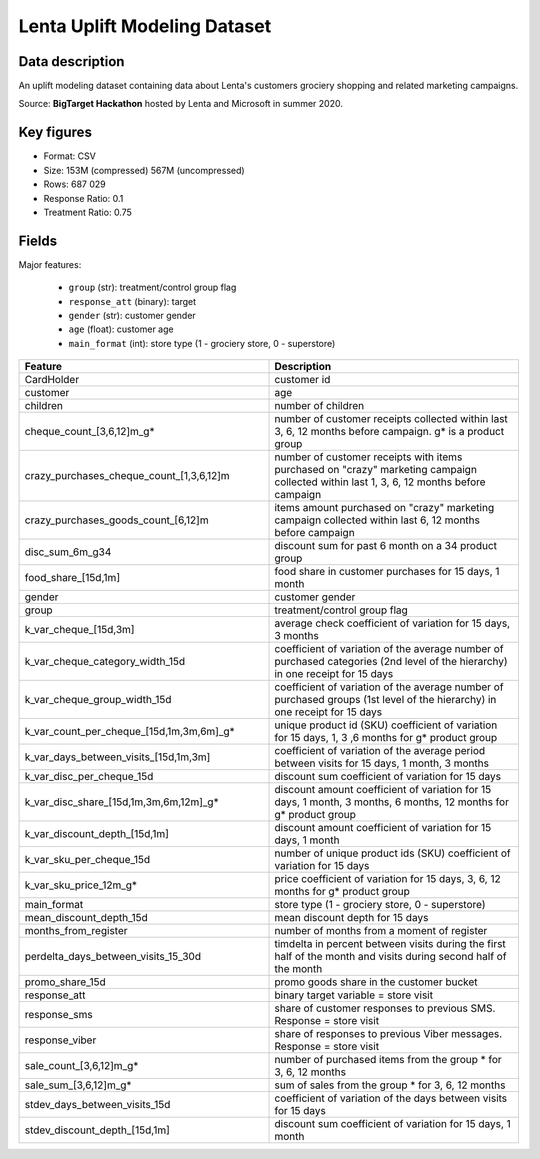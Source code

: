 Lenta Uplift Modeling Dataset
================================

Data description
################

An uplift modeling dataset containing data about Lenta's customers grociery shopping and related marketing campaigns.

Source: **BigTarget Hackathon** hosted by Lenta and Microsoft in summer 2020.


Key figures
################
* Format: CSV
* Size: 153M (compressed) 567M (uncompressed)
* Rows: 687 029
* Response Ratio: 0.1
* Treatment Ratio: 0.75


Fields
################

Major features:

    * ``group`` (str): treatment/control group flag
    * ``response_att`` (binary): target
    * ``gender`` (str): customer gender
    * ``age`` (float): customer age
    * ``main_format`` (int): store type (1 - grociery store, 0 - superstore)


.. list-table::
    :align: center
    :header-rows: 1
    :widths: 5 5

    * - Feature
      - Description
    * - CardHolder
      - customer id
    * - customer
      - age
    * - children
      - number of children
    * - cheque_count_[3,6,12]m_g*
      - number of customer receipts collected within last 3, 6, 12 months
        before campaign. g* is a product group
    * - crazy_purchases_cheque_count_[1,3,6,12]m
      - number of customer receipts with items purchased on "crazy"
        marketing campaign collected within last 1, 3, 6, 12 months before campaign
    * - crazy_purchases_goods_count_[6,12]m
      - items amount purchased on "crazy" marketing campaign collected
        within last 6, 12 months before campaign
    * - disc_sum_6m_g34
      - discount sum for past 6 month on a 34 product group
    * - food_share_[15d,1m]
      - food share in customer purchases for 15 days, 1 month
    * - gender
      - customer gender
    * - group
      - treatment/control group flag
    * - k_var_cheque_[15d,3m]
      - average check coefficient of variation for 15 days, 3 months
    * - k_var_cheque_category_width_15d
      - coefficient of variation of the average number of purchased
        categories (2nd level of the hierarchy) in one receipt for 15 days
    * - k_var_cheque_group_width_15d
      - coefficient of variation of the average number of purchased
        groups (1st level of the hierarchy) in one receipt for 15 days
    * - k_var_count_per_cheque_[15d,1m,3m,6m]_g*
      - unique product id (SKU) coefficient of variation for 15 days, 1, 3 ,6 months
        for g* product group
    * - k_var_days_between_visits_[15d,1m,3m]
      - coefficient of variation of the average period between visits
        for 15 days, 1 month, 3 months
    * - k_var_disc_per_cheque_15d
      - discount sum coefficient of variation for 15 days
    * - k_var_disc_share_[15d,1m,3m,6m,12m]_g*
      - discount amount coefficient of variation for 15 days, 1 month, 3 months, 6 months, 12 months
        for g* product group
    * - k_var_discount_depth_[15d,1m]
      - discount amount coefficient of variation for 15 days, 1 month
    * - k_var_sku_per_cheque_15d
      - number of unique product ids (SKU) coefficient of variation
        for 15 days
    * - k_var_sku_price_12m_g*
      - price coefficient of variation for 15 days, 3, 6, 12 months
        for g* product group
    * - main_format
      - store type (1 - grociery store, 0 - superstore)
    * - mean_discount_depth_15d
      - mean discount depth for 15 days
    * - months_from_register
      - number of months from a moment of register
    * - perdelta_days_between_visits_15_30d
      - timdelta in percent between visits during the first half
        of the month and visits during second half of the month
    * - promo_share_15d
      - promo goods share in the customer bucket
    * - response_att
      - binary target variable = store visit
    * - response_sms
      - share of customer responses to previous SMS.
        Response = store visit
    * - response_viber
      - share of responses to previous Viber messages.
        Response = store visit
    * - sale_count_[3,6,12]m_g*
      - number of purchased items from the group * for 3, 6, 12 months
    * - sale_sum_[3,6,12]m_g*
      - sum of sales from the group * for 3, 6, 12 months
    * - stdev_days_between_visits_15d
      - coefficient of variation of the days between visits for 15 days
    * - stdev_discount_depth_[15d,1m]
      - discount sum coefficient of variation for 15 days, 1 month


